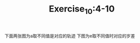 #+TITLE:Exercise_10:4-10
下面两张图为a取不同值是对应的轨迹
[[https://raw.githubusercontent.com/maphyca/compuational_physics_2014301020045/master/exercise_10/a=0.01.png]] 
[[https://raw.githubusercontent.com/maphyca/compuational_physics_2014301020045/master/exercise_10/a=0.0008.png]] 
下图为e取不同值时对应的岁差

[[https://raw.githubusercontent.com/maphyca/compuational_physics_2014301020045/master/exercise_10/precession.png]] 
